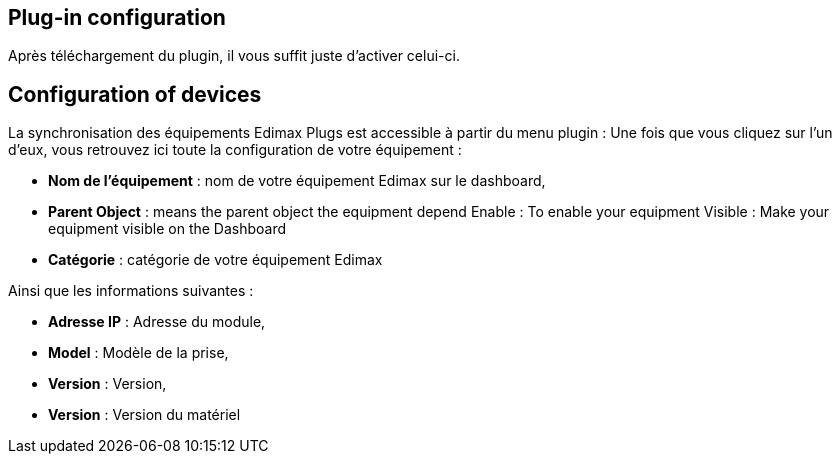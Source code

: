 == Plug-in configuration

Après téléchargement du plugin, il vous suffit juste d'activer celui-ci.

== Configuration of devices

La synchronisation des équipements Edimax Plugs est accessible à partir du menu plugin : 
Une fois que vous cliquez sur l'un d'eux, vous retrouvez ici toute la configuration de votre équipement : 

* *Nom de l'équipement* : nom de votre équipement Edimax sur le dashboard,
* *Parent Object* : means the parent object the equipment depend
Enable : To enable your equipment
Visible : Make your equipment visible on the Dashboard
* *Catégorie* : catégorie de votre équipement Edimax
 
Ainsi que les informations suivantes :

* *Adresse IP* : Adresse du module,
* *Model* : Modèle de la prise,
* *Version* : Version,
* *Version* : Version du matériel